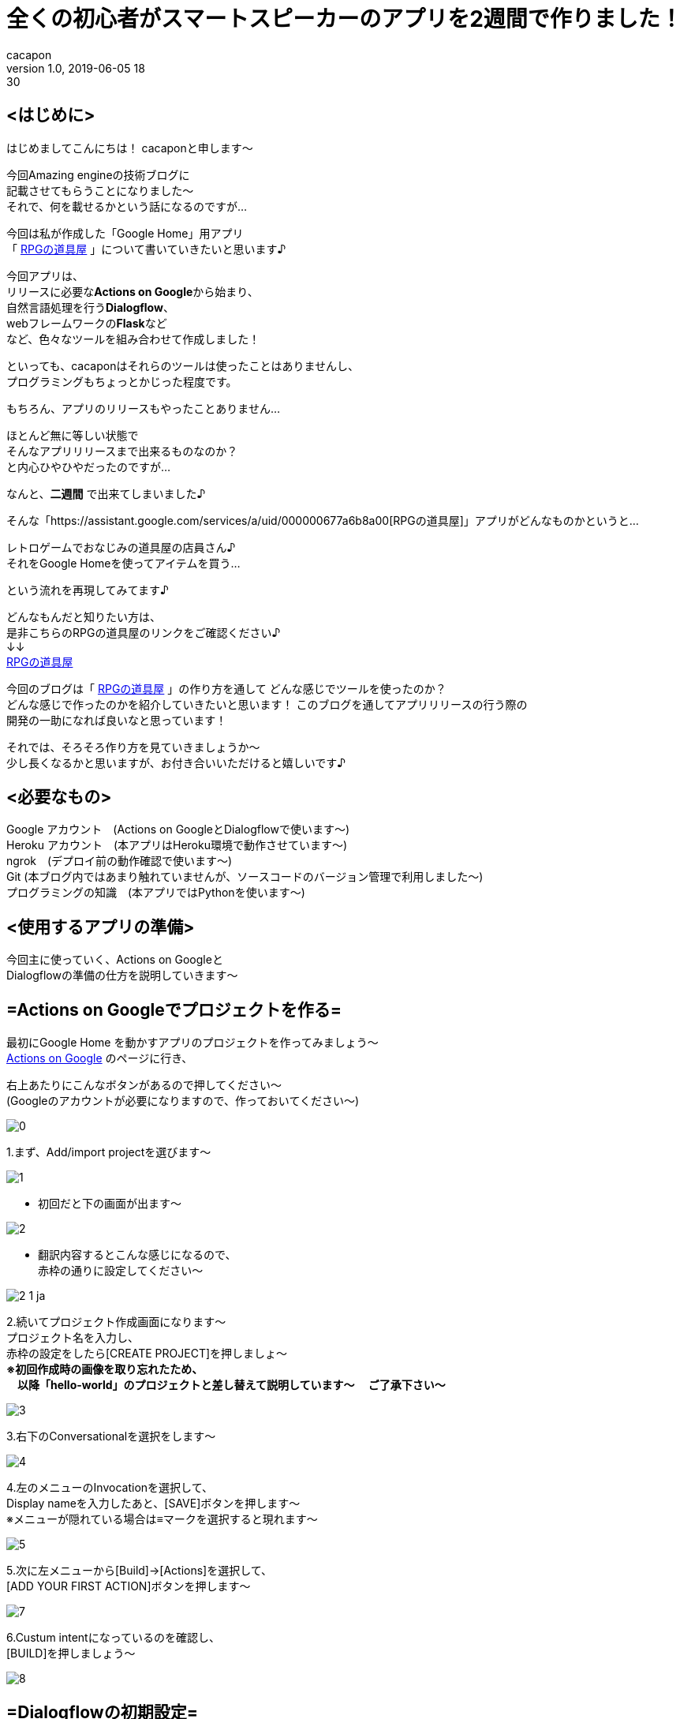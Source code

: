 = 全くの初心者がスマートスピーカーのアプリを2週間で作りました！
cacapon
v1.0, 2019-06-05 18:30
:page-category: プログラミング
:page-thumbnail: /images/cacapon/001/Google_Assistant_logo.png

## <はじめに> +

はじめましてこんにちは！ cacaponと申します～ +

今回Amazing engineの技術ブログに +
記載させてもらうことになりました～ +
それで、何を載せるかという話になるのですが... +

今回は私が作成した「Google Home」用アプリ +
「 https://assistant.google.com/services/a/uid/000000677a6b8a00[RPGの道具屋] 」について書いていきたいと思います♪

今回アプリは、 +
リリースに必要な**Actions on Google**から始まり、 +
自然言語処理を行う**Dialogflow**、 +
webフレームワークの**Flask**など +
など、色々なツールを組み合わせて作成しました！

といっても、cacaponはそれらのツールは使ったことはありませんし、 +
プログラミングもちょっとかじった程度です。

もちろん、アプリのリリースもやったことありません…

ほとんど無に等しい状態で +
そんなアプリリリースまで出来るものなのか？ +
と内心ひやひやだったのですが…

なんと、**[red]#二週間#** で出来てしまいました♪ +

そんな「https://assistant.google.com/services/a/uid/000000677a6b8a00[RPGの道具屋]」アプリがどんなものかというと…

[blue]#レトロゲームでおなじみの道具屋の店員さん♪ +
それをGoogle Homeを使ってアイテムを買う…#

という流れを再現してみてます♪

どんなもんだと知りたい方は、 +
是非こちらのRPGの道具屋のリンクをご確認ください♪ +
↓↓ +
https://assistant.google.com/services/a/uid/000000677a6b8a00[RPGの道具屋]


今回のブログは「 https://assistant.google.com/services/a/uid/000000677a6b8a00[RPGの道具屋] 」の作り方を通して
どんな感じでツールを使ったのか？ +
どんな感じで作ったのかを紹介していきたいと思います！
このブログを通してアプリリリースの行う際の +
開発の一助になれば良いなと思っています！


それでは、そろそろ作り方を見ていきましょうか～ +
少し長くなるかと思いますが、お付き合いいただけると嬉しいです♪

## <必要なもの>
Google アカウント　(Actions on GoogleとDialogflowで使います～) +
Heroku アカウント　(本アプリはHeroku環境で動作させています～) +
ngrok　(デプロイ前の動作確認で使います～) +
Git (本ブログ内ではあまり触れていませんが、ソースコードのバージョン管理で利用しました～) +
プログラミングの知識　(本アプリではPythonを使います～)


## <使用するアプリの準備>
今回主に使っていく、Actions on Googleと +
Dialogflowの準備の仕方を説明していきます～

## =Actions on Googleでプロジェクトを作る= +

最初にGoogle Home を動かすアプリのプロジェクトを作ってみましょう～ +
https://developers.google.com/actions/?hl=ja[Actions on Google] のページに行き、 +

右上あたりにこんなボタンがあるので押してください～ +
(Googleのアカウントが必要になりますので、作っておいてください～)

image::cacapon/001/0.png[]


1.まず、Add/import projectを選びます～

image::cacapon/001/1.png[]

* 初回だと下の画面が出ます～

image::cacapon/001/2.png[]

* 翻訳内容するとこんな感じになるので、 +
  赤枠の通りに設定してください～

image::cacapon/001/2_1_ja.png[]

2.続いてプロジェクト作成画面になります～ +
プロジェクト名を入力し、 +
赤枠の設定をしたら[CREATE PROJECT]を押しましょ～ +
**[red]#※初回作成時の画像を取り忘れたため、 +
  　以降「hello-world」のプロジェクトと差し替えて説明しています～
  　ご了承下さい～#** +

image::cacapon/001/3.png[]

3.右下のConversationalを選択をします～

image::cacapon/001/4.png[]

4.左のメニューのInvocationを選択して、 +
  Display nameを入力したあと、[SAVE]ボタンを押します～ +
  ※メニューが隠れている場合は≡マークを選択すると現れます～ +

image::cacapon/001/5.png[]

5.次に左メニューから[Build]->[Actions]を選択して、 +
  [ADD YOUR FIRST ACTION]ボタンを押します～

image::cacapon/001/7.png[]

6.Custum intentになっているのを確認し、 +
  [BUILD]を押しましょう～

image::cacapon/001/8.png[]

## =Dialogflowの初期設定=
7.初回だとDialogflowからGoogleアカウントへの +
  アクセスが求められるので、許可します～

image::cacapon/001/9.png[]

8.次に初期設定画面が表示されます～

image::cacapon/001/10.png[]

* 翻訳すると下記になりますので、 +
国の設定と利用規約にチェックを入れ、 +
ACCEPT(翻訳後だと受け入れる)ボタンを押しましょう～

image::cacapon/001/10_ja.png[]

9.時間経過のせいかもう一度同じ画面が出ました～ +
  許可して先に進みます～

====
※　通常時は二回も出るかはわかりません～
====

//WARNING: 通常時は二回も出るかはわかりません～

image::cacapon/001/11.png[]

10.Dialogflowのプロジェクト開始時の画面になります～ +
  japaneseに設定しましょう～

image::cacapon/001/12.png[]

## <アプリケーションを作成していく>
ここから、道具屋のアプリケーションを作成して行きます～ +
まずはDialogflowの設定を見てきましょう～

## Dialogflow編
**<Entitiesを開き、Entitieを作成していく>** +

* Entitieは、会話に含まれる特定の単語を +
  変数として扱うことができる機能です～ +
  作成するEntitieは下記の通りです～
  ** exit_of_in_the_middle(途中退出感知用)
  ** ItemList(道具屋のアイテムを扱う値)
  ** YES(はいを判定する値)
  ** NO(いいえ判定の値)
  ** Pieces(何個購入するかを保持する)

* 新規で作成する場合は、[CREATE ENTITY]を押すと作成します～

image::cacapon/001/13_re.png[]

* こちらの図は、ItemListを開いた時の図です～
* 左は値、右がどの単語が値として扱われるかを記載していきます。 +
 [blue]#例：左が薬草、右が薬草・やくそうの場合、
「やくそうください」と話しかけたら「やくそう」という単語から「薬草」が含まれていると判断します～ +
「薬草」ももちろん同じ♪ +
でも、「ヤクソウ」は左にないため「薬草」と判断されません。# 

image::cacapon/001/14_re.png[]

ItemList以外のEntitieは下記のように設定しました。

image::cacapon/001/14_1.png[]

image::cacapon/001/14_2.png[]

image::cacapon/001/14_3.png[]

* 数字を扱う場合は [red]#**@sys.number:number**# を使います～

image::cacapon/001/14_4.png[]



**<Intentsを作成する>** +
Intentはあるトリガーをきっかけに呼ばれるイベントといえばよいでしょうか？ +
例えば、「令」と言ったら「和」と返す… +
「何の言葉」に「どう返すか」を設定するのがIntentになります～

* 今回のアプリケーションでは下記Intentを設定しました。 +
  ** Default Fallback Intent　(聞き取りミスの時～)
  ** Default Welcome Intent　(起動する時～)
  ** MAIN　(上記以外のもろもろの対応はこちら～)
  ** end　(退出が必要な場合はこちらが呼ばれます～)

image::cacapon/001/15.png[]

なお、Intentsを作成してから必要な値が分かる時もありますので、 +
作成した時はEntityの作成と行き来する事もありました～

次に、Intentsの各項目を紹介します～ +
下記図はMAINを開いた時の図がこちら。

image::cacapon/001/15_1.png[]
* Contexts +
  yes/no分岐を作るときに使用。 +
  [red]#今回はPython側でフローを管理するので使いません～#

* Events +
  イベントを呼び出すときに使います～ +
  終了処理を書く時には設定しますが、 +
  [red]#MAINでは設定しません～#

* Training phrases +
  Intentsが呼ばれる会話を設定します～ +

* Action and parameters +
  Entityを設定していると該当単語が現れた際に +
  自動的に値が設定されます～ +
  [red]#手動ではいじってません～#

* Responses +
  MAINが呼ばれた際に、何とメッセージを返すか設定します♪ +
  webhook(後述)を使わない場合はここを設定する必要がありますが、 +
  [red]#今回はメッセージをPythonが返すため設定してません～#

* Fulfillment +
  そのIntentsがwebhookを利用するかしないか設定します～

それでは各項目を見ていきましょう～ +
下図はMAINのTraining phrasesです～

image::cacapon/001/15_2.png[]

Add user expressionに記載し、Enterすると、 +
  Training phrasesが追加されます～ +
  その時、Entitieを設定していますと、 +
  図のように色分けされるようになるのです♪ +
  色分けされたところがEntitieと対応するようになります～ +
  ここに入力されたフレーズで判断していきますので、 +
  考えられるフレーズをどんどん入力していきましょう～ +


次に、下図はAction on　parametersである。

image::cacapon/001/15_3.png[]

Training phrasesにEntitieが含まれている場合、 +
  自動的に設定されます～

次の下図は、MainのFulfillmentになります～

image::cacapon/001/15_4.png[]

[Enable webhook call for this intent]を有効にすると、 +
  そのIntentがwebhookを通して +
  json形式で外部アプリとやり取りすることができます～ +
  MAINはjsonでやり取りしますので、有効にしましょう～

---

こんな感じで設定していきます～ +
他の項目も見ていきましょう～

### Default fallback intent の場合
image::cacapon/001/16_1.png[]

Pythonからjsonデータを受け取るため +
Fullfilmentを有効にする必要があります～ +
それ以外は未入力でOKです～

### Default welcome intent の場合

image::cacapon/001/16_2_A.png[]

image::cacapon/001/16_2_B.png[]

image::cacapon/001/16_2_C.png[]

* Events Action and parametersは自動で設定されます。
* Training phrasesは無くても大丈夫ですが、 +
  Dialogflowからテスト確認したいときに設定していると便利です～ +
  今回は「道具屋」というワードを設定しています～
* Responsesにもテスト用に入れておきましょう～ +
  jsonファイルが返されなかったときはこちらが呼ばれますので、 +
  エラーチェック用に設定しましょう～

====
※ 「デフォルト」は適していないかも？ +
　「JSONが返されませんでした」の方が分かりやすいかもです。
====
// TIP: 「デフォルト」は適していないかも？ +
//「JSONが返されませんでした」の方が分かりやすいかもです。

* こちらもjsonデータのやり取りが発生するので、 +
  fulfillmentは有効にしましょう～

### end の場合

image::cacapon/001/17_A.png[]

image::cacapon/001/17_B.png[]

* Eventsには [red]#actions_intent_CANCEL# を設定します。

====
※[red]#actions_intent_CANCEL# はActions on Googleへ +
　終了を伝えるためのイベントになります～
====

//TIP: [red]#actions_intent_CANCEL# はActions on Googleへ +
//    終了を伝えるためのイベントになります～

* Responseのワードは設定しませんが、 +
  Set this intent as end of conversation を有効にします～ +
  これは、このintentが来たら終わりですよ～というのを +
  伝えるためのものになります～

* こちらも他のintent同様jsonデータのやり取りがあるので、 +
  fulfillmentは有効に～

ここまで出来れば、Dialogflowで設定する項目は一旦一休みになります～ +
この後は、Pythonでの実装部分に取り掛かりましょう～

## Python編

さて、Pythonでの実装についてですが、 +
主に行いたいのは下記のことになります～

. Dialogflowからjsonデータを受け取る事
. 受け取ったjsonデータからどのユーザーか判断すること
. 会話のフローを管理すること
. 利用中のユーザーがどの会話のフローか判断して、 +
  道具屋が返すべきメッセージを選択すること
. 選択したメッセージをjson形式でDialogflowへ渡すこと

また、アプリ審査を通すために、 +
プライバシーポリシーの作成も必要になりますので、 +
プライバシーポリシーもPythonで作っていきましょう～

以上を踏まえて、大まかな設計は下記のようにしていきます～ +
Flaskとmvcモデルを組み合わせた形ですね～

image::cacapon/001/shop_dataflow.png[]


それでは、実装内容を見ていきましょう～

…と言いたいところですが、コードが長すぎるので +
各コードがどんな役割かを中心に紹介したいと思います～

### 全体の階層構造
[source, python]
----
|--.gitignore ※1
|--Procfile
|--requirements.txt
|
|--www
|  |--app.py
|  |--factory_app.py
|  |--setting.py
|  |
|  |--controllers
|  |  |--__init__.py
|  |  |--posts.py
|  |
|  |--instance
|  |  |--sample_application.cfg※2
|  |
|  |--model_instance
|  |  |--__init__.py
|  |  |--i_flow_maneger.py
|  |  |--i_flow_status.py
|  |  |--i_output_data_adjust.py
|  |  |--i_Select_next_status.py
|  |  |--i_Select_ret_mes.py
|  |
|  |--models
|  |  |--__init__.py
|  |  |--flow_maneger.py
|  |  |--flow_status.py
|  |  |--output_data_adjust.py
|  |  |--Select_next_status.py
|  |  |--Select_ret_mes.py
|  |
|  |--templates
|  |  |--posts
|  |  |  |--privacy-policy.html
|  |
|  |--views
|  |  |--__init__.py
|  |  |--posts.py
|
|--test
|  |--conftest.py ※1
|  |--flasktest
|  |  |--test_app.py ※1
|  |--modeltest
|  |  |--tes_data.json
|  |  |--test_flow_maneger.py
|  |  |--test_flow_status.py
|  |  |--test_output_data_adjust.py
|  |  |--test_select_next_status.py
|  |  |--test_select_ret_mes.py

※1:社内用プライベートリポジトリ[flask-mvc]から流用してます～
※2:流用したものが残ってました～　今回使いません～
----
---
### rootディレクトリのファイル
----
|--.gitignore
|--Procfile
|--requirements.txt
----

.gitignore +
・Gitにプッシュしないファイルやフォルダを書きます～

.Procfile +
・Herokuにプッシュ(後述)する際に実行される + 
　コマンドを記載します～ +
　ここを設定していないと、 +
　後でプッシュした時にエラーになるので設定しましょう～

↓中身

----
web: cd www &&  gunicorn app:app --log-file -
----

.requirements.txt +
実装に使ったパッケージを記載していきます～ +
今回使ったのは +
**Flask・pytest・Gunicorn**の三つです。 +
バージョンはpip freezeで確認しておきましょう～


---

### wwwのファイル

----
www
|--app.py
|--factory_app.py
|--setting.py
----

image::cacapon/001/shop_dataflow.png[]


上図でいうFlaskにあたる部分です～

.app.py
Flaskを立ち上げます～

.factory_app.py
Flaskの設定やcontrollerの情報を読み込んで +
Flaskのインスタンスを生成します～

.setting.py
各モード(testやdev,prodなど)毎に設定します～

---

### www/controllersのファイル

----
controllers
|--__init__.py
|--posts.py
----

設定したURLにアクセスしたとき、どのviewに飛ばすかを設定します～ +
今回はmodelとプライバシーポリシーへ送る指示を作ります～

---
### www/viewsのファイル

----
views
|--__init__.py
|--posts.py
----


本アプリのviewsではプライバシーポリシーのページ呼び出しと、 +
models内のクラスを呼び出す設定を行っています～

---
### www/templatesのファイル

----
templates
|--posts
|  |--privacy-policy.html
----

Googleのアプリにはプライバシーポリシーが必要です。 +
そのhtmlファイルをこちらで作ります～

ただし、作成時は以下に注意してください～

**[blue]#１アプリケーション名を入れること +
２個人情報の扱いを記載すること +
３アナリティクスを使うならそのあたりを記載すること#**

このあたりを守れていればおそらく大丈夫かと思います～

---
### www/modelsのファイル
### www/model_instanceのファイル

----
models
|--__init__.py
|--flow_maneger.py
|--flow_status.py
|--output_data_adjust.py
|--Select_next_status.py
|--Select_ret_mes.py

model_instance
|--__init__.py
|--i_flow_maneger.py
|--i_flow_status.py
|--i_output_data_adjust.py
|--i_Select_next_status.py
|--i_Select_ret_mes.py
----

今回の実装ではインスタンスを生成する部分と +
クラス部分を分けて実装しました～

やりたいことは受け取った会話から +
それに合った返事を返す。ということをしています～

.Select_ret_mes.py +
大元のプログラムですね～ +
受け取った会話から、適した返事を返すということをしています～

.flow_maneger.py +
会話フローの管理をしています～ +
・そのユーザーは今どこのフローか返したり
・そのユーザーの次のフローを設定したりしています～

.flow_status.py +
今のフローだとどの会話を受け取った時、 +
どんなフローになってどんな会話を返すか… +
そんなデータ一覧を管理しているのがflow_status.pyです～

.Select_next_status.py +
flow_status.pyの会話フローの一覧と +
受け取った会話データを使って、 +
次のフローが何かを決めるプログラムです～

.output_data_adjust.py +
Dialogflowに会話データを返すとき、 +

通常時は

----
{
    "fulfillmentText": "何かしらのメッセージ",
    "source": "何かしらのメッセージ"
}
----

会話を終わらせるときは

----
{
	"payload": {
		"google": {
			"expectUserResponse": False,
			"richResponse": {
				"items": [
					{
						"simpleResponse": {
							"textToSpeech": "何かしらのメッセージ"
						}
					}
				]
			}
		}
	}
}
----

という形式にしないといけません～ +
その形に整形するのがこちらのプログラムになります～

...

因みに、model_instance内のプログラムは +
各クラスのインスタンスを生成するプログラムになります～

---
### testのファイル

----
test
|--conftest.py
|--flasktest
|  |--test_app.py
|--modeltest
|  |--tes_data.json
|  |--test_flow_maneger.py
|  |--test_flow_status.py
|  |--test_output_data_adjust.py
|  |--test_select_next_status.py
|  |--test_select_ret_mes.py

----

pytestで実行できるテストコードになります～

ルートディレクトリでpytestと打つとテストしてくれます～

ただ…
テストコードを作っていない箇所、 +
テストコードが完成していない箇所があります～

これはcacaponの開発の仕方のミスです～ +
途中までテストコード作っておらず +
不完全なテストコードになってしまいました～

---
と、ここまででPythonの実装は以上になります～ +
次は、作ったコードで動作確認をしてみましょう～

## 動作確認編

### Dialogflowを使って確認してみる

動作確認を行うためには、DialogflowとFlaskを接続する必要があります～ +
今回の接続方法は、webhookを使ったやり方で行うのですが、 +
その時に必要になるのが、https形式のurlです～

本番だとHerokuにデプロイし、そこで発行されるurlを使うのですが、 +
ちょっとした修正だとHerokuへデプロイはちょっとめんどくさい…

そんな時に使うのが、ngrokです～

ngrokというのは、ローカルホストのURLを一時的にhttpやhttpsとして扱えるツールで、 +
一時的な確認でしたら、ngrokで作成したhttpsのurlを使って行うことができるのです～

というわけで設定していきましょう～

まずはこちらでアカウント登録、 +
及び設定をお願いします～
(英語で書かれていますが、分かりやすいと思います～)

https://ngrok.com/[ngrokの公式ページ]

設定が終わりましたら、ngrokを起動してみましょう～

image::cacapon/001/24.png[]

CLIな画面が出てくると思いますので、 +
ngrok http 5000 とコマンドを打ち、Enterしましょう～

そうすると下のような画面が出ると思います～

image::cacapon/001/25.png[]

そしたら、Forwardingというところにhttpsのurlが出ますので、 +
図のように選択してコピーしましょう～

次に、DialogflowのFullfilmentに設定します～ +
写真のようにWebhookのEnabledを有効にし、 +
先ほどコピーしたurlを貼り付けましょう～

なお、今回のアプリではcallbackにアクセスしたら +
modelが呼ばれるようになってますので、 +
"https://<ngrokのurl>/callback" +
という形式になります～

image::cacapon/001/27.png[]

設定が終わったら保存して、app.pyを立ち上げましょう～

カレントディレクトリから +
  python www/app.py を実行します～ +

image::cacapon/001/23.png[]

これで確認する準備が整いました！ +
さっそくDialogflowを使って確認してみましょう～

右上にあるTry it now　に入力してみてください～

image::cacapon/001/31.png[]

こちらの写真はお試しで作ったHelloworldのものになりますが、 +
おはようございます　と入力したら、 +
Welcome to Flask. Hello World! +
と返っているのがわかるかと思います～

こんな感じで、返事が正しく返ってきてるか確認してみて下さい～

より詳しい情報を見たいときは +
DIAGNOSTIC INFOを確認するとjsonの内容が見れます～

---

### Actions on Googleを使って確認してみる

Dialogflowの確認が大丈夫そうでしたら、 +
実際の環境に近い、Actions on Googleの +
シミュレータを使って確認しましょう～

まずは、DialogflowのIntegrationsを開いて、 +
Google Assistantを押します～

image::cacapon/001/17.png[]

下の方にあるTESTを押しましょう～

image::cacapon/001/18.png[]

CONTINUEを押します～

image::cacapon/001/19.png[]

しばらく待つと、シミュレータの画面に移動します～

image::cacapon/001/21.png[]

====
※ 下の画面が出た場合、Actions on Googleでプロジェクトを作成した時のアカウントと今のアカウントが異なる可能性があります～ +
　違ってなかったとしても、デフォルトのアカウントが違うという場合もありますので、そのあたりを確認してみてください～
====
//WARNING: 下の画面が出た場合、Actions on Googleでプロジェクトを作成した時のアカウントと今のアカウントが異なる可能性があります～ +
//違ってなかったとしても、デフォルトのアカウントが違うという場合もありますので、そのあたりを確認してみてください～

image::cacapon/001/20_error.png[]

では、動かしてみましょう～ +
メッセージを入れてどう動くか、 +
アプリがどうしゃべるか確認していきます。

image::cacapon/001/22.png[]

もし、応答がないと言われましたら、次の事を確認してください～ +
・app.pyがちゃんと起動しているか？ +
・Python側で何かエラーが起きてないか？ +

ここまでの確認で問題がない！ +
後は、リリースするだけ！ +
となりましたら、アプリリリースの作業に入りましょう～

## アプリリリース作業

### Herokuにデプロイする。
確認作業ではngrokを使用していましたが、 +
ngrokはあくまで「一時的」に確認するものですので、 +
本番には向いていません。

そこで、恒久的に動作する環境を用意するため、 +
Herokuを使っていきたいと思います～

インストールに関してはこちらを参考にしています～

https://devcenter.heroku.com/articles/getting-started-with-python#set-up[Herokuのインストール手順]

インストールできましたら、cliを立ち上げて進めていきましょう～

まずは、heroku login +
logeed in as <登録したメールアドレス> がでたらOKです～

image::cacapon/001/28.png[]

次に、heroku create app名 でHerokuのアプリを作成します。 +
(今回は写真用に、test-rpg-shopという名前で作成しています)

image::cacapon/001/29.png[]

そして、git push heroku master でアプリにソースコードをプッシュします。

====
※ ビルドがうまくいかない場合は、 +
Herokuのビルドパックが設定されていないのかもしれません。 +
ビルドパックの変更については以下ページがわかりやすいです～ +
　　 http://info-i.net/heroku-buildpacks
====

//WARNING: ビルドがうまくいかない場合は、 +
//Herokuのビルドパックが設定されていないのかもしれません。 +
//ビルドパックの変更については以下ウェブページがわかりやすいです～ +
//http://info-i.net/heroku-buildpacks

プッシュが正常に完了したら、DialogflowのwebhookのURLを +
HerokuのURL/callback に変更して動かしてみましょう～

これで正常に返事が返ってくるようでしたら +
Herokuの環境はできたといってよいでしょう。

====
※上手くいかなかったら、 +
　CLI上で heroku logs -t を打ち、 +
　Herokuのログを確認してみてください～ +
　何かしらの解決のためのヒントが出ているはずです～
====

//TIP:上手くいかなかったら、 +
//CLI上で heroku logs -t を打ち、 +
//Herokuのログを確認してみてください～ +
//何かしらの解決のためのヒントが出ているはずです～

### Actions on Googleにアプリの情報を記載していく。

Herokuの環境ができましたら、いよいよ最後の行程、 +
リリースに必要な情報を記載していきましょう～


#### Description

Actions on GoogleのDirectory informationを開き +
Descriptionを開いてみましょう～


image::cacapon/001/37.png[]

ここは、アプリの説明を記載します～ +
short の方は概要を +
Full の方は詳細を書いていく感じですね～

次は、Sample invocationsです。 +
こちらは、どんなワードでアプリが呼び出されるか設定します～

続いて、Imagesですね～

image::cacapon/001/38.png[]

こちらはアプリのページで使われるアイコンと画像を設定します～ +
画像は任意ですが、アイコンは必須なので合ったアイコンを設定しましょう～

Contact detailsは表示するアプリ作成者を記載します～

image::cacapon/001/39.png[]

Privacy and consentにはプライバシーポリシーのurlを記載します。 +
今回だと、https://amazingengine-rpg-shop.herokuapp.com/privacy-policy +
というURLを設定しています～

一番下にある、Additional Information には下記のように設定しました。
Category:Games & fun +
For Families:No +
Alcohol and Tobacco:No +
Testing Instructions (optional) +
薬草を2個ください +
はい +
いいえ +
残りはすべてチェック無

image::cacapon/001/42.png[]

image::cacapon/001/43.png[]

#### Location targeting

続いて、Location targetingを開きます～

こちらはどこの国をターゲットにするかを設定するところですね～

今回は214ヵ国を対象にしています～

image::cacapon/001/44.png[]

#### Surface capabilities

Surface capabilitiesでは、必要なデバイス機能を設定していきます～

今回はスピーカーアプリなので、Do your Actions require audio output?のみyesにします～

image::cacapon/001/45.png[]

---

ここまで設定したら、あと一歩です！
リリース申請をしましょう～

Releaseを選択して、SUBMIT FOR PRODUCTION　を押します。 +
Googleさんが審査してくれますので、通るまで待ちましょう～

通らなかった場合も、メールでどこがダメだったか教えてくれるので、 +
通らなかった原因を直して申請…というのを繰り返して +
審査を通しましょう～

これで通りましたら、晴れて https://assistant.google.com/services/a/uid/000000677a6b8a00[RPGの道具屋] がリリースされたことになります！
Google Homeに「RPGの道具屋につないで」っていえば、 +
cacaponの作った https://assistant.google.com/services/a/uid/000000677a6b8a00[RPGの道具屋] を遊ぶことができますよ～♪

====
※もし、Google Homeを持っていない…という方も、 +
　スマフォアプリでGoogleAssissantをインストールして、 +
　「RPGの道具屋につないで」って言えば遊べますよ～
====


//TIP: もし、Google Homeを持っていない…という方も、 +
//スマフォアプリでGoogleAssissantをインストールして、 +
//「RPGの道具屋につないで」って言えば遊べますよ～

## <終わりに>

ここまでお疲れさまでした！ +

今回のブログを見て +
「アプリ作ってみたいけど、ちょっと難しそうだな…」と思っていた方が +
「お！意外と簡単じゃん！」って思ってくれたら嬉しいなぁとも思っています～♪


私がここまで出来たのはAmazing engineの皆さまがフォローしてくれたおかげだと思います！ +
本当にありがとうございました～

そんな弊社の募集がありますので、最後ですがご覧ください♪

---

Amazing engineでは、代表の「必要なものを先に作ろう」という考えのもと、 +
botやシステムなどを皆で考えながら、より良い会社にして言っている最中です！

私は働き始めてまだ間もないのですが、そのための時間はしっかりあり、 +
手厚いフォローもあってとても充実した仕事を送れています！ +
ここでしたら、いずれ私がやりたいゲーム作りもできるなぁという実感を持っています！ +

そんな弊社ですが、只今社員募集中です！ +
よかったら一緒にAmazing engineで働いてみませんか？ +

私たちと一緒に会社を大きくしたい！ +
じっくり考える環境で企画・設計・実装したい！ +

そんな貴方と一緒に働けることを、心よりお待ちしています！ +

https://jp.indeed.com/viewjob?jk=78ba877be776c77f[Indeed エンジニア職の募集はこちら]

https://jp.indeed.com/viewjob?jk=62444e04b239eb39[Indeed 企画職の募集はこちら]

もし↑のリンクが終わってしまっていても大丈夫です！ +
その際は、お手数ですが下記メールアドレスにご連絡ください！

employment@amazingengine.co.jp

---

それでは今回のブログはここまで♪ +
最後まで読んでくれてありがとうございました！ +
また次のブログで会いましょ～
